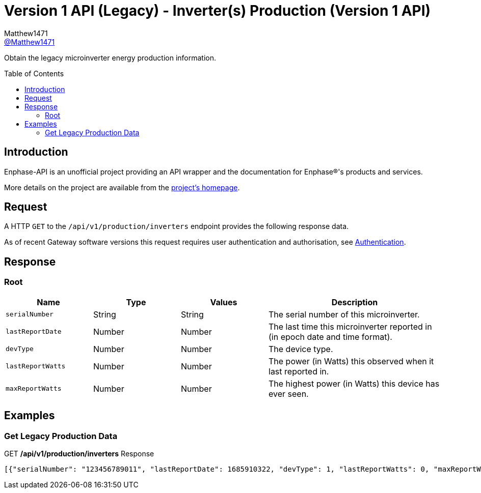 = Version 1 API (Legacy) - Inverter(s) Production (Version 1 API)
:toc: preamble
Matthew1471 <https://github.com/matthew1471[@Matthew1471]>;

// Document Settings:

// Set the ID Prefix and ID Separators to be consistent with GitHub so links work irrespective of rendering platform. (https://docs.asciidoctor.org/asciidoc/latest/sections/id-prefix-and-separator/)
:idprefix:
:idseparator: -

// Any code blocks will be in JSON by default.
:source-language: json

ifndef::env-github[:icons: font]

// Set the admonitions to have icons (Github Emojis) if rendered on GitHub (https://blog.mrhaki.com/2016/06/awesome-asciidoctor-using-admonition.html).
ifdef::env-github[]
:status:
:caution-caption: :fire:
:important-caption: :exclamation:
:note-caption: :paperclip:
:tip-caption: :bulb:
:warning-caption: :warning:
endif::[]

// Document Variables:
:release-version: 1.0
:url-org: https://github.com/Matthew1471
:url-repo: {url-org}/Enphase-API
:url-contributors: {url-repo}/graphs/contributors

Obtain the legacy microinverter energy production information.

== Introduction

Enphase-API is an unofficial project providing an API wrapper and the documentation for Enphase(R)'s products and services.

More details on the project are available from the xref:../../../../README.adoc[project's homepage].

== Request

A HTTP `GET` to the `/api/v1/production/inverters` endpoint provides the following response data.

As of recent Gateway software versions this request requires user authentication and authorisation, see xref:../../Authentication.adoc[Authentication].

== Response

=== Root

[cols="1,1,1,2", options="header"]
|===
|Name
|Type
|Values
|Description

|`serialNumber`
|String
|String
|The serial number of this microinverter.

|`lastReportDate`
|Number
|Number
|The last time this microinverter reported in (in epoch date and time format).

|`devType`
|Number
|Number
|The device type.

|`lastReportWatts`
|Number
|Number
|The power (in Watts) this observed when it last reported in.

|`maxReportWatts`
|Number
|Number
|The highest power (in Watts) this device has ever seen.

|===

== Examples

=== Get Legacy Production Data

.GET */api/v1/production/inverters* Response
[source,json,subs="+quotes"]
----
[{"serialNumber": "123456789011", "lastReportDate": 1685910322, "devType": 1, "lastReportWatts": 0, "maxReportWatts": 367}, {"serialNumber": "123456789012", "lastReportDate": 1685910360, "devType": 1, "lastReportWatts": 0, "maxReportWatts": 367}, {"serialNumber": "123456789013", "lastReportDate": 1685910295, "devType": 1, "lastReportWatts": 0, "maxReportWatts": 367}, {"serialNumber": "123456789014", "lastReportDate": 1685910329, "devType": 1, "lastReportWatts": 0, "maxReportWatts": 367}, {"serialNumber": "123456789015", "lastReportDate": 1685910367, "devType": 1, "lastReportWatts": 0, "maxReportWatts": 367}, {"serialNumber": "123456789016", "lastReportDate": 1685910507, "devType": 1, "lastReportWatts": 0, "maxReportWatts": 367}, {"serialNumber": "123456789017", "lastReportDate": 1685910512, "devType": 1, "lastReportWatts": 0, "maxReportWatts": 367}, {"serialNumber": "123456789018", "lastReportDate": 1685910337, "devType": 1, "lastReportWatts": 0, "maxReportWatts": 367}, {"serialNumber": "123456789019", "lastReportDate": 1685910518, "devType": 1, "lastReportWatts": 0, "maxReportWatts": 367}, {"serialNumber": "123456789021", "lastReportDate": 1685910280, "devType": 1, "lastReportWatts": 0, "maxReportWatts": 367}, {"serialNumber": "123456789022", "lastReportDate": 1685910282, "devType": 1, "lastReportWatts": 0, "maxReportWatts": 367}, {"serialNumber": "123456789023", "lastReportDate": 1685910286, "devType": 1, "lastReportWatts": 0, "maxReportWatts": 367}, {"serialNumber": "123456789024", "lastReportDate": 1685910285, "devType": 1, "lastReportWatts": 0, "maxReportWatts": 367}, {"serialNumber": "123456789025", "lastReportDate": 1685910288, "devType": 1, "lastReportWatts": 0, "maxReportWatts": 367}]
----
